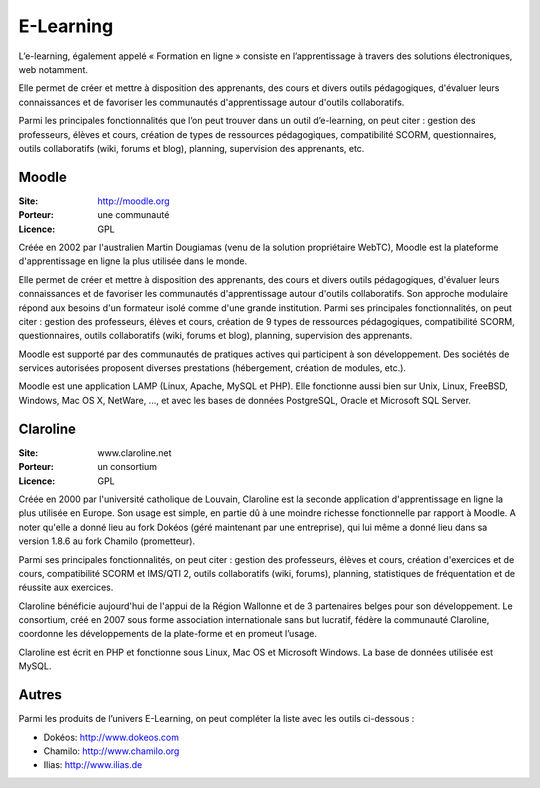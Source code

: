 E-Learning
==========

L’e-learning, également appelé « Formation en ligne » consiste en l’apprentissage à travers des solutions électroniques, web notamment.

Elle permet de créer et mettre à disposition des apprenants, des cours et divers outils pédagogiques, d'évaluer leurs connaissances et de favoriser les communautés d'apprentissage autour d'outils collaboratifs.

Parmi les principales fonctionnalités que l’on peut trouver dans un outil d’e-learning, on peut citer : gestion des professeurs, élèves et cours, création de  types de ressources pédagogiques, compatibilité SCORM, questionnaires, outils collaboratifs (wiki, forums et blog), planning, supervision des apprenants, etc.


Moodle
------

:Site: http://moodle.org
:Porteur: une communauté
:Licence: GPL

Créée en 2002 par l'australien Martin Dougiamas (venu de la solution propriétaire WebTC), Moodle est la plateforme d'apprentissage en ligne la plus utilisée dans le monde.

Elle permet de créer et mettre à disposition des apprenants, des cours et divers outils pédagogiques, d'évaluer leurs connaissances et de favoriser les communautés d'apprentissage autour d'outils collaboratifs. Son approche modulaire répond aux besoins d'un formateur isolé comme d'une grande institution. Parmi ses principales fonctionnalités, on peut citer : gestion des professeurs, élèves et cours, création de 9 types de ressources pédagogiques, compatibilité SCORM, questionnaires, outils collaboratifs (wiki, forums et blog), planning, supervision des apprenants.

Moodle est supporté par des communautés de pratiques actives qui participent à son développement. Des sociétés de services autorisées proposent diverses prestations (hébergement, création de modules, etc.).

Moodle est une application LAMP (Linux, Apache, MySQL et PHP). Elle fonctionne aussi bien sur Unix, Linux, FreeBSD, Windows, Mac OS X, NetWare, ..., et avec les bases de données PostgreSQL, Oracle et Microsoft SQL Server.


Claroline
---------

:Site: www.claroline.net
:Porteur: un consortium
:Licence: GPL

Créée en 2000 par l'université catholique de Louvain, Claroline est la seconde application d'apprentissage en ligne la plus utilisée en Europe. Son usage est simple, en partie dû à une moindre richesse fonctionnelle par rapport à Moodle. A noter qu'elle a donné lieu au fork Dokéos (géré maintenant par une entreprise), qui lui même a donné lieu dans sa version 1.8.6 au fork Chamilo (prometteur).

Parmi ses principales fonctionnalités, on peut citer : gestion des professeurs, élèves et cours, création d'exercices et de cours, compatibilité SCORM et IMS/QTI 2, outils collaboratifs (wiki, forums), planning, statistiques de fréquentation et de réussite aux exercices.

Claroline bénéficie aujourd'hui de l'appui de la Région Wallonne et de 3 partenaires belges pour son développement. Le consortium, créé en 2007 sous forme association internationale sans but lucratif, fédère la communauté Claroline, coordonne les développements de la plate-forme et en promeut l’usage.

Claroline est écrit en PHP et fonctionne sous Linux, Mac OS et Microsoft Windows. La base de  données utilisée est MySQL.



Autres
------

Parmi les produits de l’univers E-Learning, on peut compléter la liste avec les outils ci-dessous :

- Dokéos: http://www.dokeos.com
- Chamilo: http://www.chamilo.org
- Ilias: http://www.ilias.de


